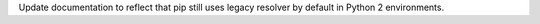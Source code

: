 Update documentation to reflect that pip still uses legacy resolver by default in Python 2 environments.
